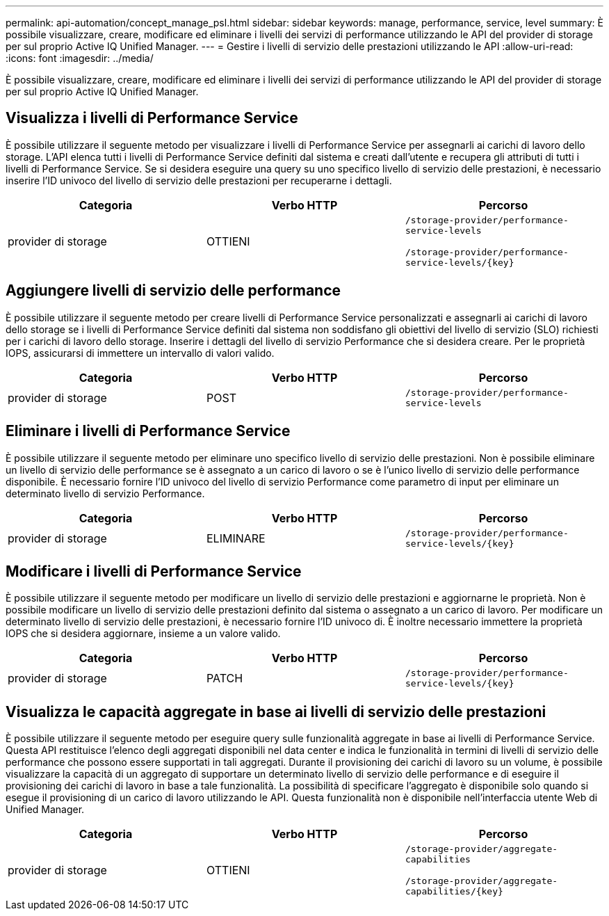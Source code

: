 ---
permalink: api-automation/concept_manage_psl.html 
sidebar: sidebar 
keywords: manage, performance, service, level 
summary: È possibile visualizzare, creare, modificare ed eliminare i livelli dei servizi di performance utilizzando le API del provider di storage per sul proprio Active IQ Unified Manager. 
---
= Gestire i livelli di servizio delle prestazioni utilizzando le API
:allow-uri-read: 
:icons: font
:imagesdir: ../media/


[role="lead"]
È possibile visualizzare, creare, modificare ed eliminare i livelli dei servizi di performance utilizzando le API del provider di storage per sul proprio Active IQ Unified Manager.



== Visualizza i livelli di Performance Service

È possibile utilizzare il seguente metodo per visualizzare i livelli di Performance Service per assegnarli ai carichi di lavoro dello storage. L'API elenca tutti i livelli di Performance Service definiti dal sistema e creati dall'utente e recupera gli attributi di tutti i livelli di Performance Service. Se si desidera eseguire una query su uno specifico livello di servizio delle prestazioni, è necessario inserire l'ID univoco del livello di servizio delle prestazioni per recuperarne i dettagli.

[cols="3*"]
|===
| Categoria | Verbo HTTP | Percorso 


 a| 
provider di storage
 a| 
OTTIENI
 a| 
`/storage-provider/performance-service-levels`

`/storage-provider/performance-service-levels/\{key}`

|===


== Aggiungere livelli di servizio delle performance

È possibile utilizzare il seguente metodo per creare livelli di Performance Service personalizzati e assegnarli ai carichi di lavoro dello storage se i livelli di Performance Service definiti dal sistema non soddisfano gli obiettivi del livello di servizio (SLO) richiesti per i carichi di lavoro dello storage. Inserire i dettagli del livello di servizio Performance che si desidera creare. Per le proprietà IOPS, assicurarsi di immettere un intervallo di valori valido.

[cols="3*"]
|===
| Categoria | Verbo HTTP | Percorso 


 a| 
provider di storage
 a| 
POST
 a| 
`/storage-provider/performance-service-levels`

|===


== Eliminare i livelli di Performance Service

È possibile utilizzare il seguente metodo per eliminare uno specifico livello di servizio delle prestazioni. Non è possibile eliminare un livello di servizio delle performance se è assegnato a un carico di lavoro o se è l'unico livello di servizio delle performance disponibile. È necessario fornire l'ID univoco del livello di servizio Performance come parametro di input per eliminare un determinato livello di servizio Performance.

[cols="3*"]
|===
| Categoria | Verbo HTTP | Percorso 


 a| 
provider di storage
 a| 
ELIMINARE
 a| 
`/storage-provider/performance-service-levels/\{key}`

|===


== Modificare i livelli di Performance Service

È possibile utilizzare il seguente metodo per modificare un livello di servizio delle prestazioni e aggiornarne le proprietà. Non è possibile modificare un livello di servizio delle prestazioni definito dal sistema o assegnato a un carico di lavoro. Per modificare un determinato livello di servizio delle prestazioni, è necessario fornire l'ID univoco di. È inoltre necessario immettere la proprietà IOPS che si desidera aggiornare, insieme a un valore valido.

[cols="3*"]
|===
| Categoria | Verbo HTTP | Percorso 


 a| 
provider di storage
 a| 
PATCH
 a| 
`/storage-provider/performance-service-levels/\{key}`

|===


== Visualizza le capacità aggregate in base ai livelli di servizio delle prestazioni

È possibile utilizzare il seguente metodo per eseguire query sulle funzionalità aggregate in base ai livelli di Performance Service. Questa API restituisce l'elenco degli aggregati disponibili nel data center e indica le funzionalità in termini di livelli di servizio delle performance che possono essere supportati in tali aggregati. Durante il provisioning dei carichi di lavoro su un volume, è possibile visualizzare la capacità di un aggregato di supportare un determinato livello di servizio delle performance e di eseguire il provisioning dei carichi di lavoro in base a tale funzionalità. La possibilità di specificare l'aggregato è disponibile solo quando si esegue il provisioning di un carico di lavoro utilizzando le API. Questa funzionalità non è disponibile nell'interfaccia utente Web di Unified Manager.

[cols="3*"]
|===
| Categoria | Verbo HTTP | Percorso 


 a| 
provider di storage
 a| 
OTTIENI
 a| 
`/storage-provider/aggregate-capabilities`

`/storage-provider/aggregate-capabilities/\{key}`

|===